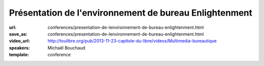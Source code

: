 =======================================================
Présentation de l'environnement de bureau Enlightenment
=======================================================

:url: conferences/presentation-de-lenvironnement-de-bureau-enlightenment.html
:save_as: conferences/presentation-de-lenvironnement-de-bureau-enlightenment.html
:video_url: http://toulibre.org/pub/2013-11-23-capitole-du-libre/videos/Multimedia-bureautique
:speakers: Michaël Bouchaud
:template: conference

.. html::

 <p>Enlightenment DR17 (surnommé E17) auparavant considéré comme un gestionnaire de fenêtres est aujourd&#39;hui un environnement de bureau presque complet. Après dix années de développement la première version stable est sortie le 21 décembre 2012. Cependant l&#39;équipe de développement ne s&#39;arrêtera pas là.</p><p>Cette conférence présentera le bureau, son utilisation et sa configuration ainsi que les futures évolutions de ce projet.</p>


